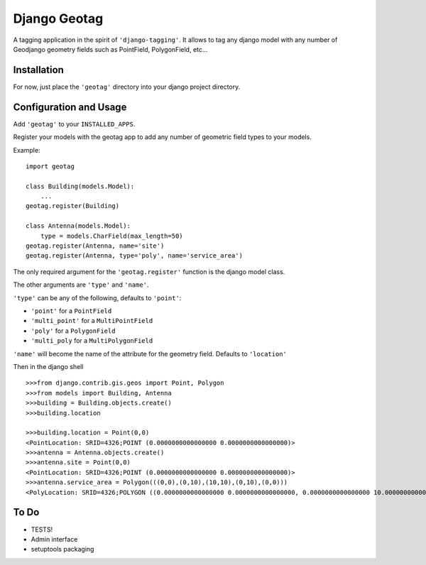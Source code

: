 Django Geotag
=================

A tagging application in the spirit of ``'django-tagging'``.
It allows to tag any django model with any number of Geodjango geometry fields
such as PointField, PolygonField, etc...

Installation
------------
For now, just place the ``'geotag'`` directory into your django project
directory.

Configuration and Usage
-----------------------

Add ``'geotag'`` to your ``INSTALLED_APPS``.

Register your models with the geotag app to add any number of
geometric field types to your models.

Example::

    import geotag

    class Building(models.Model):
        ...
    geotag.register(Building)

    class Antenna(models.Model):
        type = models.CharField(max_length=50)
    geotag.register(Antenna, name='site')
    geotag.register(Antenna, type='poly', name='service_area')

The only required argument for the ``'geotag.register'`` function is the
django model class. 

The other arguments are ``'type'`` and ``'name'``.

``'type'`` can be any of the following, defaults to ``'point'``:

* ``'point'`` for a ``PointField``
* ``'multi_point'`` for a ``MultiPointField``
* ``'poly'`` for a ``PolygonField``
* ``'multi_poly`` for a ``MultiPolygonField``

``'name'`` will become the name of the attribute for the geometry field.
Defaults to ``'location'``

Then in the django shell

::

 >>>from django.contrib.gis.geos import Point, Polygon
 >>>from models import Building, Antenna
 >>>building = Building.objects.create()
 >>>building.location

 >>>building.location = Point(0,0)
 <PointLocation: SRID=4326;POINT (0.0000000000000000 0.0000000000000000)>
 >>>antenna = Antenna.objects.create()
 >>>antenna.site = Point(0,0)
 <PointLocation: SRID=4326;POINT (0.0000000000000000 0.0000000000000000)>
 >>>antenna.service_area = Polygon(((0,0),(0,10),(10,10),(0,10),(0,0)))
 <PolyLocation: SRID=4326;POLYGON ((0.0000000000000000 0.0000000000000000, 0.0000000000000000 10.0000000000000000, 10.0000000000000000 10.0000000000000000, 0.0000000000000000 10.0000000000000000, 0.0000000000000000 0.0000000000000000))>

To Do
-----

* TESTS!
* Admin interface
* setuptools packaging

